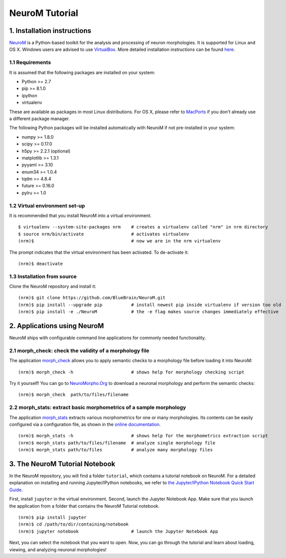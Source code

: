 ===============
NeuroM Tutorial
===============

1. Installation instructions
============================

`NeuroM <http://neurom.readthedocs.io/en/latest/index.html>`__ is a
Python-based toolkit for the analysis and processing of neuron
morphologies. It is supported for Linux and OS X. Windows users are
advised to use `VirtualBox <https://www.virtualbox.org/>`__. More
detailed installation instructions can be found
`here <http://neurom.readthedocs.io/en/latest/install.html>`__.

1.1 Requirements
----------------

It is assumed that the following packages are installed on your system:

- Python >= 2.7
- pip >= 8.1.0
- ipython
- virtualenv

These are available as packages in most Linux distributions. For OS X,
please refer to `MacPorts <http://www.macports.org/>`__ if you don't
already use a different package manager.

The following Python packages will be installed automatically with
NeuroM if not pre-installed in your system:

- numpy >= 1.8.0
- scipy >= 0.17.0
- h5py >= 2.2.1 (optional)
- matplotlib >= 1.3.1
- pyyaml >= 3.10
- enum34 >= 1.0.4
- tqdm >= 4.8.4
- future >= 0.16.0
- pylru >= 1.0

1.2 Virtual environment set-up
------------------------------

It is recommended that you install NeuroM into a virtual environment.

::

    $ virtualenv --system-site-packages nrm    # creates a virtualenv called "nrm" in nrm directory
    $ source nrm/bin/activate                  # activates virtualenv
    (nrm)$                                     # now we are in the nrm virtualenv

The prompt indicates that the virtual environment has been activated. To
de-activate it:

::

    (nrm)$ deactivate


1.3 Installation from source
----------------------------

Clone the NeuroM repository and install it:

::

    (nrm)$ git clone https://github.com/BlueBrain/NeuroM.git
    (nrm)$ pip install --upgrade pip           # install newest pip inside virtualenv if version too old
    (nrm)$ pip install -e ./NeuroM             # the -e flag makes source changes immediately effective

2. Applications using NeuroM
============================

NeuroM ships with configurable command line applications for commonly
needed functionality.

2.1 morph_check: check the validity of a morphology file
--------------------------------------------------------

The application
`morph_check <http://neurom.readthedocs.io/en/latest/morph_check.html>`__
allows you to apply semantic checks to a morphology file before loading
it into NeuroM:

::

    (nrm)$ morph_check -h                      # shows help for morphology checking script

Try it yourself! You can go to
`NeuroMorpho.Org <http://neuromorpho.org>`__ to download a neuronal
morphology and perform the semantic checks:

::

    (nrm)$ morph_check  path/to/files/filename

2.2 morph_stats: extract basic morphometrics of a sample morphology
-------------------------------------------------------------------

The application
`morph_stats <http://neurom.readthedocs.io/en/latest/morph_stats.html>`__
extracts various morphometrics for one or many morphologies. Its
contents can be easily configured via a configuration file, as shown in
the `online
documentation <http://neurom.readthedocs.io/en/latest/morph_stats.html>`__.

::

    (nrm)$ morph_stats -h                      # shows help for the morphometrics extraction script
    (nrm)$ morph_stats path/to/files/filename  # analyze single morphology file
    (nrm)$ morph_stats path/to/files           # analyze many morphology files

3. The NeuroM Tutorial Notebook
===============================

In the NeuroM repository, you will find a folder ``tutorial``, which
contains a tutorial notebook on NeuroM. For a detailed explanation on
installing and running Jupyter/IPython notebooks, we refer to `the
Jupyter/IPython Notebook Quick Start
Guide <https://jupyter-notebook-beginner-guide.readthedocs.io/en/latest/>`__.

First, install ``jupyter`` in the virtual environment. Second, launch
the Jupyter Notebook App. Make sure that you launch the application from
a folder that contains the NeuroM Tutorial notebook.

::

    (nrm)$ pip install jupyter
    (nrm)$ cd /path/to/dir/containing/notebook
    (nrm)$ jupyter notebook                    # launch the Jupyter Notebook App

Next, you can select the notebook that you want to open. Now, you can go
through the tutorial and learn about loading, viewing, and analyzing
neuronal morphologies!
